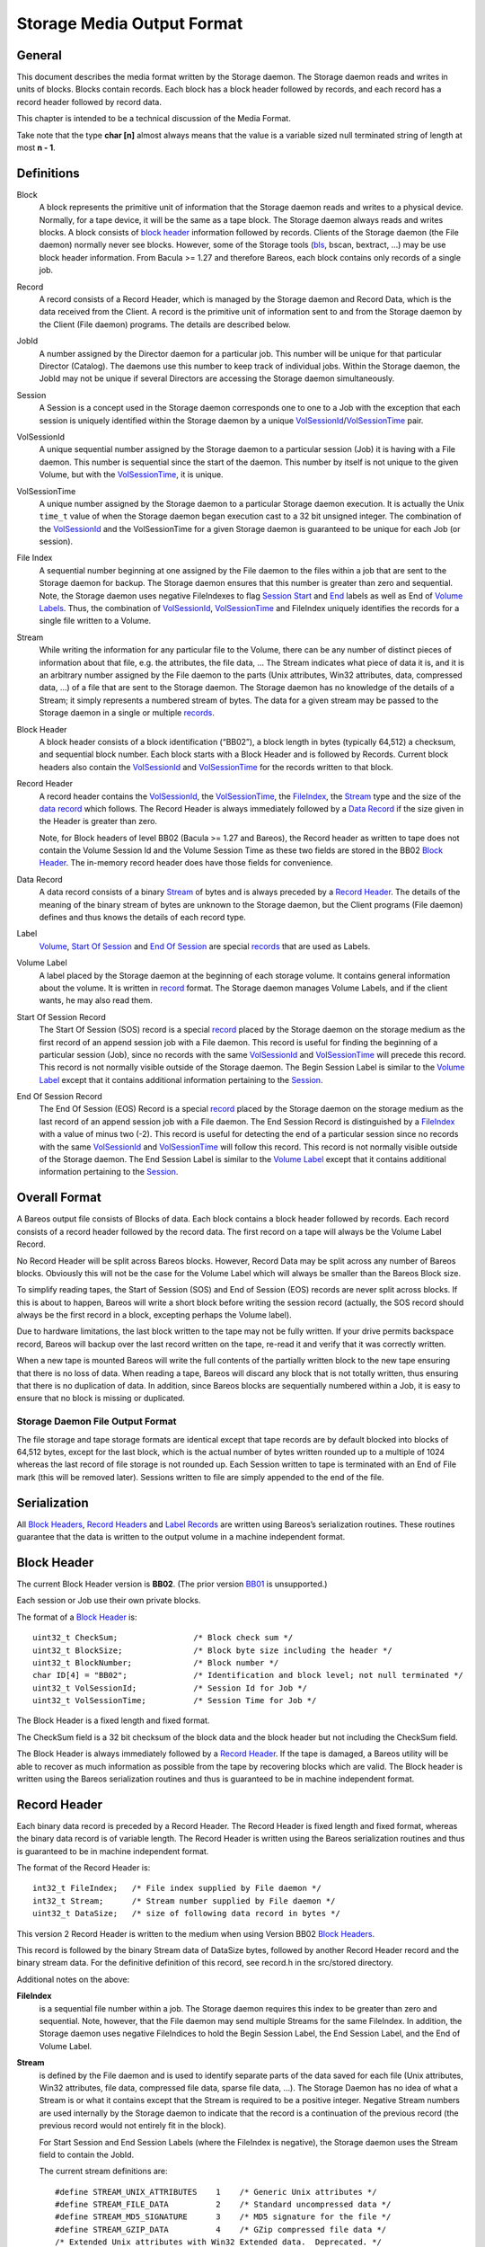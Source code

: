 .. _storage-media-output-format:

Storage Media Output Format
===========================

General
-------

This document describes the media format written by the Storage daemon.
The Storage daemon reads and writes in units of blocks. Blocks contain
records. Each block has a block header followed by records, and each
record has a record header followed by record data.

This chapter is intended to be a technical discussion of the Media
Format.

Take note that the type **char [n]** almost always means that the value
is a variable sized null terminated string of length at most **n - 1**.

Definitions
-----------

Block
    A block represents the primitive unit of information that the
    Storage daemon reads and writes to a physical device. Normally, for
    a tape device, it will be the same as a tape block. The Storage
    daemon always reads and writes blocks. A block consists of `block
    header <#BlockHeader>`__ information followed by records. Clients of
    the Storage daemon (the File daemon) normally never see blocks.
    However, some of the Storage tools (`bls <#bls>`__, bscan, bextract,
    …) may be use block header information. From Bacula >= 1.27 and
    therefore Bareos, each block contains only records of a single job.
Record
    A record consists of a Record Header, which is managed by the
    Storage daemon and Record Data, which is the data received from the
    Client. A record is the primitive unit of information sent to and
    from the Storage daemon by the Client (File daemon) programs. The
    details are described below.
JobId
    A number assigned by the Director daemon for a particular job. This
    number will be unique for that particular Director (Catalog). The
    daemons use this number to keep track of individual jobs. Within the
    Storage daemon, the JobId may not be unique if several Directors are
    accessing the Storage daemon simultaneously.
Session
    A Session is a concept used in the Storage daemon corresponds one to
    one to a Job with the exception that each session is uniquely
    identified within the Storage daemon by a unique
    `VolSessionId <#VolSessionId>`__/`VolSessionTime <#VolSessionTime>`__
    pair.
VolSessionId
    A unique sequential number assigned by the Storage daemon to a
    particular session (Job) it is having with a File daemon. This
    number is sequential since the start of the daemon. This number by
    itself is not unique to the given Volume, but with the
    `VolSessionTime <#VolSessionTime>`__, it is unique.
VolSessionTime
    A unique number assigned by the Storage daemon to a particular
    Storage daemon execution. It is actually the Unix ``time_t`` value
    of when the Storage daemon began execution cast to a 32 bit unsigned
    integer. The combination of the `VolSessionId <#VolSessionId>`__ and
    the VolSessionTime for a given Storage daemon is guaranteed to be
    unique for each Job (or session).
File Index
    A sequential number beginning at one assigned by the File daemon to
    the files within a job that are sent to the Storage daemon for
    backup. The Storage daemon ensures that this number is greater than
    zero and sequential. Note, the Storage daemon uses negative
    FileIndexes to flag `Session Start <#StartOfSessionRecord>`__ and
    `End <#EndOfSessionRecord>`__ labels as well as End of `Volume
    Labels <#VolumeLabel>`__. Thus, the combination of
    `VolSessionId <#VolSessionId>`__,
    `VolSessionTime <#VolSessionTime>`__ and FileIndex uniquely
    identifies the records for a single file written to a Volume.
Stream
    While writing the information for any particular file to the Volume,
    there can be any number of distinct pieces of information about that
    file, e.g. the attributes, the file data, … The Stream indicates
    what piece of data it is, and it is an arbitrary number assigned by
    the File daemon to the parts (Unix attributes, Win32 attributes,
    data, compressed data, …) of a file that are sent to the Storage
    daemon. The Storage daemon has no knowledge of the details of a
    Stream; it simply represents a numbered stream of bytes. The data
    for a given stream may be passed to the Storage daemon in a single
    or multiple `records <#Record>`__.
Block Header
    A block header consists of a block identification (“BB02”), a block
    length in bytes (typically 64,512) a checksum, and sequential block
    number. Each block starts with a Block Header and is followed by
    Records. Current block headers also contain the
    `VolSessionId <#VolSessionId>`__ and
    `VolSessionTime <#VolSessionTime>`__ for the records written to that
    block.
Record Header
    A record header contains the `VolSessionId <#VolSessionId>`__, the
    `VolSessionTime <#VolSessionTime>`__, the
    `FileIndex <#FileIndex>`__, the `Stream <#Stream>`__ type and the
    size of the `data record <#DataRecord>`__ which follows. The Record
    Header is always immediately followed by a `Data
    Record <#DataRecord>`__ if the size given in the Header is greater
    than zero.

    Note, for Block headers of level BB02 (Bacula >= 1.27 and Bareos),
    the Record header as written to tape does not contain the Volume
    Session Id and the Volume Session Time as these two fields are
    stored in the BB02 `Block Header <#BlockHeader>`__. The in-memory
    record header does have those fields for convenience.

Data Record
    A data record consists of a binary `Stream <#Stream>`__ of bytes and
    is always preceded by a `Record Header <#RecordHeader>`__. The
    details of the meaning of the binary stream of bytes are unknown to
    the Storage daemon, but the Client programs (File daemon) defines
    and thus knows the details of each record type.
Label
    `Volume <#VolumeLabel>`__, `Start Of
    Session <#StartOfSessionRecord>`__ and `End Of
    Session <#EndOfSessionRecord>`__ are special
    `records <#RecordHeader>`__ that are used as Labels.
Volume Label
    A label placed by the Storage daemon at the beginning of each
    storage volume. It contains general information about the volume. It
    is written in `record <#Record>`__ format. The Storage daemon
    manages Volume Labels, and if the client wants, he may also read
    them.
Start Of Session Record
    The Start Of Session (SOS) record is a special `record <#Record>`__
    placed by the Storage daemon on the storage medium as the first
    record of an append session job with a File daemon. This record is
    useful for finding the beginning of a particular session (Job),
    since no records with the same `VolSessionId <#VolSessionId>`__ and
    `VolSessionTime <#VolSessionTime>`__ will precede this record. This
    record is not normally visible outside of the Storage daemon. The
    Begin Session Label is similar to the `Volume
    Label <#VolumeLabel>`__ except that it contains additional
    information pertaining to the `Session <#Session>`__.
End Of Session Record
    The End Of Session (EOS) Record is a special `record <#Record>`__
    placed by the Storage daemon on the storage medium as the last
    record of an append session job with a File daemon. The End Session
    Record is distinguished by a `FileIndex <#FileIndex>`__ with a value
    of minus two (-2). This record is useful for detecting the end of a
    particular session since no records with the same
    `VolSessionId <#VolSessionId>`__ and
    `VolSessionTime <#VolSessionTime>`__ will follow this record. This
    record is not normally visible outside of the Storage daemon. The
    End Session Label is similar to the `Volume Label <#VolumeLabel>`__
    except that it contains additional information pertaining to the
    `Session <#Session>`__.

Overall Format
--------------

A Bareos output file consists of Blocks of data. Each block contains a
block header followed by records. Each record consists of a record
header followed by the record data. The first record on a tape will
always be the Volume Label Record.

No Record Header will be split across Bareos blocks. However, Record
Data may be split across any number of Bareos blocks. Obviously this
will not be the case for the Volume Label which will always be smaller
than the Bareos Block size.

To simplify reading tapes, the Start of Session (SOS) and End of Session
(EOS) records are never split across blocks. If this is about to happen,
Bareos will write a short block before writing the session record
(actually, the SOS record should always be the first record in a block,
excepting perhaps the Volume label).

Due to hardware limitations, the last block written to the tape may not
be fully written. If your drive permits backspace record, Bareos will
backup over the last record written on the tape, re-read it and verify
that it was correctly written.

When a new tape is mounted Bareos will write the full contents of the
partially written block to the new tape ensuring that there is no loss
of data. When reading a tape, Bareos will discard any block that is not
totally written, thus ensuring that there is no duplication of data. In
addition, since Bareos blocks are sequentially numbered within a Job, it
is easy to ensure that no block is missing or duplicated.

Storage Daemon File Output Format
^^^^^^^^^^^^^^^^^^^^^^^^^^^^^^^^^

The file storage and tape storage formats are identical except that tape
records are by default blocked into blocks of 64,512 bytes, except for
the last block, which is the actual number of bytes written rounded up
to a multiple of 1024 whereas the last record of file storage is not
rounded up. Each Session written to tape is terminated with an End of
File mark (this will be removed later). Sessions written to file are
simply appended to the end of the file.

Serialization
-------------

All `Block Headers <#BlockHeader>`__, `Record Headers <#RecordHeader>`__
and `Label Records <#Label>`__ are written using Bareos’s serialization
routines. These routines guarantee that the data is written to the
output volume in a machine independent format.

Block Header
------------

The current Block Header version is **BB02**. (The prior version
`BB01 <#BB01>`__ is unsupported.)

Each session or Job use their own private blocks.

The format of a `Block Header <#BlockHeader>`__ is:

::

       uint32_t CheckSum;                /* Block check sum */
       uint32_t BlockSize;               /* Block byte size including the header */
       uint32_t BlockNumber;             /* Block number */
       char ID[4] = "BB02";              /* Identification and block level; not null terminated */
       uint32_t VolSessionId;            /* Session Id for Job */
       uint32_t VolSessionTime;          /* Session Time for Job */

The Block Header is a fixed length and fixed format.

The CheckSum field is a 32 bit checksum of the block data and the block
header but not including the CheckSum field.

The Block Header is always immediately followed by a `Record
Header <#RecordHeader>`__. If the tape is damaged, a Bareos utility will
be able to recover as much information as possible from the tape by
recovering blocks which are valid. The Block header is written using the
Bareos serialization routines and thus is guaranteed to be in machine
independent format.

Record Header
-------------

Each binary data record is preceded by a Record Header. The Record
Header is fixed length and fixed format, whereas the binary data record
is of variable length. The Record Header is written using the Bareos
serialization routines and thus is guaranteed to be in machine
independent format.

The format of the Record Header is:

::

      int32_t FileIndex;   /* File index supplied by File daemon */
      int32_t Stream;      /* Stream number supplied by File daemon */
      uint32_t DataSize;   /* size of following data record in bytes */

This version 2 Record Header is written to the medium when using Version
BB02 `Block Headers <#BlockHeader>`__.

This record is followed by the binary Stream data of DataSize bytes,
followed by another Record Header record and the binary stream data. For
the definitive definition of this record, see record.h in the src/stored
directory.

Additional notes on the above:

**FileIndex**
    is a sequential file number within a job. The Storage daemon
    requires this index to be greater than zero and sequential. Note,
    however, that the File daemon may send multiple Streams for the same
    FileIndex. In addition, the Storage daemon uses negative FileIndices
    to hold the Begin Session Label, the End Session Label, and the End
    of Volume Label.
**Stream**
    is defined by the File daemon and is used to identify separate parts
    of the data saved for each file (Unix attributes, Win32 attributes,
    file data, compressed file data, sparse file data, …). The Storage
    Daemon has no idea of what a Stream is or what it contains except
    that the Stream is required to be a positive integer. Negative
    Stream numbers are used internally by the Storage daemon to indicate
    that the record is a continuation of the previous record (the
    previous record would not entirely fit in the block).

    For Start Session and End Session Labels (where the FileIndex is
    negative), the Storage daemon uses the Stream field to contain the
    JobId.

    The current stream definitions are:

    ::

        #define STREAM_UNIX_ATTRIBUTES    1    /* Generic Unix attributes */
        #define STREAM_FILE_DATA          2    /* Standard uncompressed data */
        #define STREAM_MD5_SIGNATURE      3    /* MD5 signature for the file */
        #define STREAM_GZIP_DATA          4    /* GZip compressed file data */
        /* Extended Unix attributes with Win32 Extended data.  Deprecated. */
        #define STREAM_UNIX_ATTRIBUTES_EX 5    /* Extended Unix attr for Win32 EX */
        #define STREAM_SPARSE_DATA        6    /* Sparse data stream */
        #define STREAM_SPARSE_GZIP_DATA   7
        #define STREAM_PROGRAM_NAMES      8    /* program names for program data */
        #define STREAM_PROGRAM_DATA       9    /* Data needing program */
        #define STREAM_SHA1_SIGNATURE    10    /* SHA1 signature for the file */
        #define STREAM_WIN32_DATA        11    /* Win32 BackupRead data */
        #define STREAM_WIN32_GZIP_DATA   12    /* Gzipped Win32 BackupRead data */
        #define STREAM_MACOS_FORK_DATA   13    /* Mac resource fork */
        #define STREAM_HFSPLUS_ATTRIBUTES 14   /* Mac OS extra attributes */
        #define STREAM_UNIX_ATTRIBUTES_ACCESS_ACL 15 /* Standard ACL attributes on UNIX */
        #define STREAM_UNIX_ATTRIBUTES_DEFAULT_ACL 16 /* Default ACL attributes on UNIX */

**DataSize**
    is the size in bytes of the binary data record that follows the
    Session Record header. The Storage Daemon has no idea of the actual
    contents of the binary data record. For standard Unix files, the
    data record typically contains the file attributes or the file data.
    For a sparse file the first 64 bits of the file data contains the
    storage address for the data block.

The Record Header is never split across two blocks. If there is not
enough room in a block for the full Record Header, the block is padded
to the end with zeros and the Record Header begins in the next block.
The data record, on the other hand, may be split across multiple blocks
and even multiple physical volumes. When a data record is split, the
second (and possibly subsequent) piece of the data is preceded by a new
Record Header. In this case the first record header has DataSize equal
to total size of the data records whereas each other record header has
DataSize equal to the size of their actual data record.
Thus each piece of data is always immediately preceded by a Record Header.
When reading a record, if Bareos finds only part of the
data in the first record, it will automatically read the next record and
concatenate the data record to form a full data record.

Volume Label Format
-------------------

Tape volume labels are created by the Storage daemon in response to a
**label** command given to the Console program, or alternatively by the
**btape** program. Each volume is labeled with the following
information using the Bareos serialization routines, which guarantee
machine byte order independence.

For Bareos versions 12.4 and later, the Volume Label Format is:

::

      char Id[32] = "Bareos 2.0 Immortal\n"; /* Identification */
      uint32_t VerNum;          /* Label version number; = 20 since Bareos 12.4 */
      btime_t   label_btime;    /* Time/date tape labeled */
      btime_t   write_btime;    /* Time/date tape first written */
      float64_t write_date;     /* Always 0 */
      float64_t write_time;     /* Always 0 */
      char VolName[128];        /* Volume name */
      char PrevVolName[128];    /* Previous Volume Name */
      char PoolName[128];       /* Pool name */
      char PoolType[128];       /* Pool type */
      char MediaType[128];      /* Type of this media */
      char HostName[128];       /* Host name of writing computer */
      char LabelProg[32];       /* Label program name */
      char ProgVersion[32];     /* Program version */
      char ProgDate[32];        /* Program build date/time */

Note, the LabelType (Volume Label, Volume PreLabel, Session Start Label,
…) is stored in the record FileIndex field of the Record Header and does
not appear in the data part of the record.

Session Label
-------------

The Session Label is written at the beginning and end of each session as
well as the last record on the physical medium. It has the following
binary format:

::

      char Id[32];              /* Bareos Immortal ... */
      uint32_t VerNum;          /* Label version number */
      uint32_t JobId;           /* Job id */
      btime_t   write_btime;    /* time/date record written */
      float64_t write_time;     /* Always 0 */
      char PoolName[128];       /* Pool name */
      char PoolType[128];       /* Pool type */
      char JobName[128];        /* base Job name */
      char ClientName[128];
      char Job[128];            /* Unique Job name */
      char FileSetName[128];    /* FileSet name */
      uint32_t JobType;
      uint32_t JobLevel;
      char FileSetChecksum[128]

In addition, the `EOS <#EndOfSessionRecord>`__ label contains:

::

      /* The remainder are part of EOS label only */
      uint32_t JobFiles;
      uint64_t JobBytes;
      uint32_t start_block;
      uint32_t end_block;
      uint32_t start_file;
      uint32_t end_file;
      uint32_t JobErrors;
      uint32_t JobStatus          /* Job termination code */

Note, the LabelType (Volume Label, Volume PreLabel, Session Start Label,
…) is stored in the record FileIndex field and does not appear in the
data part of the record. Also, the Stream field of the Record Header
contains the JobId. This permits quick filtering without actually
reading all the session data in many cases.

Overall Storage Format
----------------------

::

                      Bareos Tape Format
                      28 September 2002
       A Bareos tape is composed of tape Blocks.  Each block
         has a Block header followed by the block data. Block
         Data consists of Records. Records consist of Record
         Headers followed by Record Data.
       :=======================================================:
       |                                                       |
       |                 Block Header (24 bytes)               |
       |                                                       |
       |-------------------------------------------------------|
       |                                                       |
       |              Record Header (12 bytes)                 |
       |                                                       |
       |-------------------------------------------------------|
       |                                                       |
       |                  Record Data                          |
       |                                                       |
       |-------------------------------------------------------|
       |                                                       |
       |              Record Header (12 bytes)                 |
       |                                                       |
       |-------------------------------------------------------|
       |                                                       |
       |                       ...                             |
       Block Header: the first item in each block. The format is
         shown below.
       Partial Data block: occurs if the data from a previous
         block spills over to this block (the normal case except
         for the first block on a tape). However, this partial
             data block is always preceded by a record header.
       Record Header: identifies the FileIndex, the Stream
         and the following Record Data size. See below for format.
       Record data: arbitrary binary data.
                        Block Header Format BB02
       :=======================================================:
       |              CheckSum         (uint32_t)              |
       |-------------------------------------------------------|
       |              BlockSize        (uint32_t)              |
       |-------------------------------------------------------|
       |              BlockNumber      (uint32_t)              |
       |-------------------------------------------------------|
       |              "BB02"           (char [4])              |
       |-------------------------------------------------------|
       |              VolSessionId     (uint32_t)              |
       |-------------------------------------------------------|
       |              VolSessionTime   (uint32_t)              |
       :=======================================================:
       BB02: Serves to identify the block as a
         Bareos block and also serves as a block format identifier
         should we ever need to change the format.
       BlockSize: is the size in bytes of the block. When reading
         back a block, if the BlockSize does not agree with the
         actual size read, Bareos discards the block.
       CheckSum: a checksum for the Block.
       BlockNumber: is the sequential block number on the tape.
       VolSessionId: a unique sequential number that is assigned
                     by the Storage Daemon to a particular Job.
                     This number is sequential since the start
                     of execution of the daemon.
       VolSessionTime: the time/date that the current execution
                     of the Storage Daemon started.  It assures
                     that the combination of VolSessionId and
                     VolSessionTime is unique for all jobs
                     written to the tape, even if there was a
                     machine crash between two writes.
                      Record Header Format BB02
       :=======================================================:
       |              FileIndex        (int32_t)               |
       |-------------------------------------------------------|
       |              Stream           (int32_t)               |
       |-------------------------------------------------------|
       |              DataSize         (uint32_t)              |
       :=======================================================:
       FileIndex: a sequential file number within a job.  The
                     Storage daemon enforces this index to be
                     greater than zero and sequential.  Note,
                     however, that the File daemon may send
                     multiple Streams for the same FileIndex.
                     The Storage Daemon uses negative FileIndices
                     to identify Session Start and End labels
                     as well as the End of Volume labels.
       Stream: defined by the File daemon and is intended to be
                     used to identify separate parts of the data
                     saved for each file (attributes, file data,
                     ...).  The Storage Daemon has no idea of
                     what a Stream is or what it contains.
       DataSize: the size in bytes of the binary data record
                     that follows the Session Record header.
                     The Storage Daemon has no idea of the
                     actual contents of the binary data record.
                     For standard Unix files, the data record
                     typically contains the file attributes or
                     the file data.  For a sparse file
                     the first 64 bits of the data contains
                     the storage address for the data block.
                           Volume Label
       :=======================================================:
       |              Id               (32 bytes)              |
       |-------------------------------------------------------|
       |              VerNum           (uint32_t)              |
       |-------------------------------------------------------|
       |              label_btime      (btime_t)               |
       |-------------------------------------------------------|
       |              write_btime      (btime_t)               |
       |-------------------------------------------------------|
       |                  0            (float64_t)             |
       |-------------------------------------------------------|
       |                  0            (float64_t)             |
       |-------------------------------------------------------|
       |              VolName          (128 bytes)             |
       |-------------------------------------------------------|
       |              PrevVolName      (128 bytes)             |
       |-------------------------------------------------------|
       |              PoolName         (128 bytes)             |
       |-------------------------------------------------------|
       |              PoolType         (128 bytes)             |
       |-------------------------------------------------------|
       |              MediaType        (128 bytes)             |
       |-------------------------------------------------------|
       |              HostName         (128 bytes)             |
       |-------------------------------------------------------|
       |              LabelProg        (32 bytes)              |
       |-------------------------------------------------------|
       |              ProgVersion      (32 bytes)              |
       |-------------------------------------------------------|
       |              ProgDate         (32 bytes)              |
       :=======================================================:

       Id: 32 byte identifier "Bareos 2.0 immortal\n"
       LabelType (Saved in the FileIndex of the Header record).
           PRE_LABEL -1    Volume label on unwritten tape
           VOL_LABEL -2    Volume label after tape written
           EOM_LABEL -3    Label at EOM (not currently implemented)
           SOS_LABEL -4    Start of Session label (format given below)
           EOS_LABEL -5    End of Session label (format given below)
       VerNum: 20
       label_btime: Bareos time/date tape labeled
       write_btime: Bareos time/date tape first used (data written)
       VolName: "Physical" Volume name
       PrevVolName: The VolName of the previous tape (if this tape is
                    a continuation of the previous one).
       PoolName: Pool Name
       PoolType: Pool Type
       MediaType: Media Type
       HostName: Name of host that is first writing the tape
       LabelProg: Name of the program that labeled the tape
       ProgVersion: Version of the label program
       ProgDate: Date Label program built
                           Session Label
       :=======================================================:
       |              Id               (32 bytes)              |
       |-------------------------------------------------------|
       |              VerNum           (uint32_t)              |
       |-------------------------------------------------------|
       |              JobId            (uint32_t)              |
       |-------------------------------------------------------|
       |              write_btime      (btime_t)               |
       |-------------------------------------------------------|
       |                 0             (float64_t)             |
       |-------------------------------------------------------|
       |              PoolName         (128 bytes)             |
       |-------------------------------------------------------|
       |              PoolType         (128 bytes)             |
       |-------------------------------------------------------|
       |              JobName          (128 bytes)             |
       |-------------------------------------------------------|
       |              ClientName       (128 bytes)             |
       |-------------------------------------------------------|
       |              Job              (128 bytes)             |
       |-------------------------------------------------------|
       |              FileSetName      (128 bytes)             |
       |-------------------------------------------------------|
       |              JobType          (uint32_t)              |
       |-------------------------------------------------------|
       |              JobLevel         (uint32_t)              |
       |-------------------------------------------------------|
       |              FileSetMD5       (128 bytes)             |
       |-------------------------------------------------------|
               Additional fields in End Of Session Label
       |-------------------------------------------------------|
       |              JobFiles         (uint32_t)              |
       |-------------------------------------------------------|
       |              JobBytes         (uint32_t)              |
       |-------------------------------------------------------|
       |              start_block      (uint32_t)              |
       |-------------------------------------------------------|
       |              end_block        (uint32_t)              |
       |-------------------------------------------------------|
       |              start_file       (uint32_t)              |
       |-------------------------------------------------------|
       |              end_file         (uint32_t)              |
       |-------------------------------------------------------|
       |              JobErrors        (uint32_t)              |
       |-------------------------------------------------------|
       |              JobStatus        (uint32_t)              |
       :=======================================================:
       Id: 32 byte identifier "Bareos 2.0 immortal\n"
       LabelType (in FileIndex field of Header):
           EOM_LABEL -3     Label at EOM
           SOS_LABEL -4     Start of Session label
           EOS_LABEL -5     End of Session label
       VerNum: 20
       JobId: JobId
       write_btime: Bareos time/date this tape record written
       PoolName: Pool Name
       PoolType: Pool Type
       MediaType: Media Type
       ClientName: Name of File daemon or Client writing this session
                   Not used for EOM_LABEL.

Examine Volumes
---------------

bls command
^^^^^^^^^^^

To get these information from actual volumes (disk or tape volumes), the
bls command can be used.

-  ``bls <StorageName> -V <VolumeName>``

   -  shows general volume information, jobs and files in these jobs

-  ``bls <StorageName> -V <VolumeName> -v``

   -  shows general volume, block and detailed record information. As
      files are stored in record, also all files are listed, together
      with information about sparse, compression, encryption, …

-  ``bls <StorageName> -V <VolumeName> -k -vv``

   -  shows block and record information. Opposite to the commands
      before, it also shows all parts of records splitted by block
      boundaries.

Unix File Attributes
--------------------

The Unix File Attributes packet consists of the following:

::

    FileIndex Type Filename@FileAttributes@Link @ExtendedAttributes@

where

@
    represents a byte containing a binary zero.
FileIndex
    is the sequential file index starting from one assigned by the File
    daemon.
Type
    is one of the following:

    ::

        #define FT_LNKSAVED   1    /* hard link to file already saved */
        #define FT_REGE       2    /* Regular file but empty */
        #define FT_REG        3    /* Regular file */
        #define FT_LNK        4    /* Soft Link */
        #define FT_DIR        5    /* Directory */
        #define FT_SPEC       6    /* Special file -- chr, blk, fifo, sock */
        #define FT_NOACCESS   7    /* Not able to access */
        #define FT_NOFOLLOW   8    /* Could not follow link */
        #define FT_NOSTAT     9    /* Could not stat file */
        #define FT_NOCHG     10    /* Incremental option, file not changed */
        #define FT_DIRNOCHG  11    /* Incremental option, directory not changed */
        #define FT_ISARCH    12    /* Trying to save archive file */
        #define FT_NORECURSE 13    /* No recursion into directory */
        #define FT_NOFSCHG   14    /* Different file system, prohibited */
        #define FT_NOOPEN    15    /* Could not open directory */
        #define FT_RAW       16    /* Raw block device */
        #define FT_FIFO      17    /* Raw fifo device */

Filename
    is the fully qualified filename.
FileAttributes
    consists of the 13 fields of the stat() buffer in ASCII base64
    format separated by spaces. These fields and their meanings are
    shown below. This stat() packet is in Unix format, and MUST be
    provided (constructed) for ALL systems.
Link
    when the FT code is FT_LNK or FT_LNKSAVED, the item in question is a
    Unix link, and this field contains the fully qualified link name.
    When the FT code is not FT_LNK or FT_LNKSAVED, this field is null.
ExtendedAttributes
    The exact format of this field is operating system dependent. It
    contains additional or extended attributes of a system dependent
    nature. Currently, this field is used only on WIN32 systems where it
    contains a ASCII base64 representation of the
    WIN32_FILE_ATTRIBUTE_DATA structure as defined by Windows. The
    fields in the base64 representation of this structure are like the
    File-Attributes separated by spaces.

The File-attributes consist of the following:

+-------+----------------------+----------------------+---------------+
| Stat  | Unix                 | Windows              | MacOS         |
| Name  |                      |                      |               |
+=======+======================+======================+===============+
| st_de | Device number of     | Drive number         | vRefNum       |
| v     | filesystem           |                      |               |
+-------+----------------------+----------------------+---------------+
| st_in | Inode number         | Always 0             | fileID/dirID  |
| o     |                      |                      |               |
+-------+----------------------+----------------------+---------------+
| st_mo | File mode            | File mode            | 777           |
| de    |                      |                      | dirs/apps;    |
|       |                      |                      | 666 docs; 444 |
|       |                      |                      | locked docs   |
+-------+----------------------+----------------------+---------------+
| st_nl | Number of links to   | Number of link (only | Always 1      |
| ink   | the file             | on NTFS)             |               |
+-------+----------------------+----------------------+---------------+
| st_ui | Owner ID             | Always 0             | Always 0      |
| d     |                      |                      |               |
+-------+----------------------+----------------------+---------------+
| st_gi | Group ID             | Always 0             | Always 0      |
| d     |                      |                      |               |
+-------+----------------------+----------------------+---------------+
| st_rd | Device ID for        | Drive No.            | Always 0      |
| ev    | special files        |                      |               |
+-------+----------------------+----------------------+---------------+
| st_si | File size in bytes   | File size in bytes   | Data fork     |
| ze    |                      |                      | file size in  |
|       |                      |                      | bytes         |
+-------+----------------------+----------------------+---------------+
| st_bl | Preferred block size | Always 0             | Preferred     |
| ksize |                      |                      | block size    |
+-------+----------------------+----------------------+---------------+
| st_bl | Number of blocks     | Always 0             | Number of     |
| ocks  | allocated            |                      | blocks        |
|       |                      |                      | allocated     |
+-------+----------------------+----------------------+---------------+
| st_at | Last access time     | Last access time     | Last access   |
| ime   | since epoch          | since epoch          | time -66      |
|       |                      |                      | years         |
+-------+----------------------+----------------------+---------------+
| st_mt | Last modify time     | Last modify time     | Last access   |
| ime   | since epoch          | since epoch          | time -66      |
|       |                      |                      | years         |
+-------+----------------------+----------------------+---------------+
| st_ct | Inode change time    | File create time     | File create   |
| ime   | since epoch          | since epoch          | time -66      |
|       |                      |                      | years         |
+-------+----------------------+----------------------+---------------+
